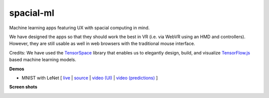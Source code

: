 spacial-ml
==========

Machine learning apps featuring UX with spacial computing in mind.

We have designed the apps so that they should work the best in VR (i.e. via WebVR using an HMD and controllers).
However, they are still usable as well in web browsers with the traditional mouse interface.

Credits: We have used the `TensorSpace <https://github.com/tensorspace-team/tensorspace>`__ library that enables us to elegantly design, build, and visualize
`TensorFlow.js <https://github.com/tensorflow/tfjs>`__ based machine learning models.

**Demos**

- MNIST with LeNet [ `live <https://w3reality.github.io/spacial-ml/examples/lenet/index.html>`__ | `source <https://github.com/w3reality/spacial-ml/tree/master/examples/lenet/index.html>`__ | `video (UI) <https://w3reality.github.io/spacial-ml/examples/media/ui.mp4>`__ | `video (predictions) <https://w3reality.github.io/spacial-ml/examples/media/predict.mp4>`__ ]

**Screen shots**

.. image:: https://w3reality.github.io/spacial-ml/examples/media/desktop.jpg
    :target: https://w3reality.github.io/spacial-ml/examples/lenet/index.html
    
.. image:: https://w3reality.github.io/spacial-ml/examples/media/ui.jpg
    :target: https://w3reality.github.io/spacial-ml/examples/lenet/index.html

.. image:: https://w3reality.github.io/spacial-ml/examples/media/predict.jpg
    :target: https://w3reality.github.io/spacial-ml/examples/lenet/index.html
